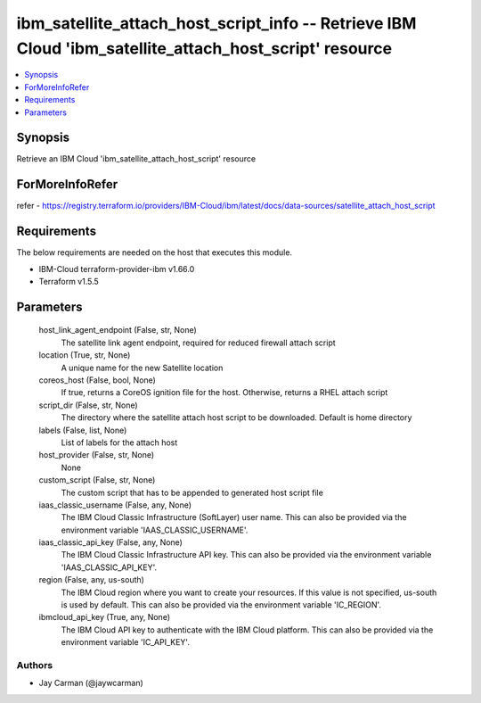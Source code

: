 
ibm_satellite_attach_host_script_info -- Retrieve IBM Cloud 'ibm_satellite_attach_host_script' resource
=======================================================================================================

.. contents::
   :local:
   :depth: 1


Synopsis
--------

Retrieve an IBM Cloud 'ibm_satellite_attach_host_script' resource


ForMoreInfoRefer
----------------
refer - https://registry.terraform.io/providers/IBM-Cloud/ibm/latest/docs/data-sources/satellite_attach_host_script

Requirements
------------
The below requirements are needed on the host that executes this module.

- IBM-Cloud terraform-provider-ibm v1.66.0
- Terraform v1.5.5



Parameters
----------

  host_link_agent_endpoint (False, str, None)
    The satellite link agent endpoint, required for reduced firewall attach script


  location (True, str, None)
    A unique name for the new Satellite location


  coreos_host (False, bool, None)
    If true, returns a CoreOS ignition file for the host. Otherwise, returns a RHEL attach script


  script_dir (False, str, None)
    The directory where the satellite attach host script to be downloaded. Default is home directory


  labels (False, list, None)
    List of labels for the attach host


  host_provider (False, str, None)
    None


  custom_script (False, str, None)
    The custom script that has to be appended to generated host script file


  iaas_classic_username (False, any, None)
    The IBM Cloud Classic Infrastructure (SoftLayer) user name. This can also be provided via the environment variable 'IAAS_CLASSIC_USERNAME'.


  iaas_classic_api_key (False, any, None)
    The IBM Cloud Classic Infrastructure API key. This can also be provided via the environment variable 'IAAS_CLASSIC_API_KEY'.


  region (False, any, us-south)
    The IBM Cloud region where you want to create your resources. If this value is not specified, us-south is used by default. This can also be provided via the environment variable 'IC_REGION'.


  ibmcloud_api_key (True, any, None)
    The IBM Cloud API key to authenticate with the IBM Cloud platform. This can also be provided via the environment variable 'IC_API_KEY'.













Authors
~~~~~~~

- Jay Carman (@jaywcarman)

